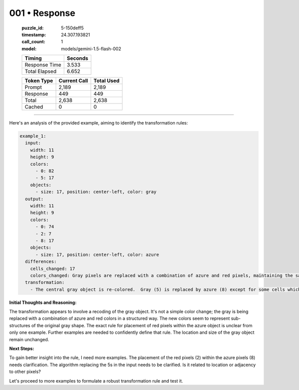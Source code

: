 001 • Response
==============

   :puzzle_id: 5-150deff5
   :timestamp: 24.307.193821
   :call_count: 1

   :model: models/gemini-1.5-flash-002

   +----------------+--------------+
   | Timing         |      Seconds |
   +================+==============+
   | Response Time  |        3.533 |
   +----------------+--------------+
   | Total Elapsed  |        6.652 |
   +----------------+--------------+



   +----------------+--------------+-------------+
   | Token Type     | Current Call |  Total Used |
   +================+==============+=============+
   | Prompt         |        2,189 |       2,189 |
   +----------------+--------------+-------------+
   | Response       |          449 |         449 |
   +----------------+--------------+-------------+
   | Total          |        2,638 |       2,638 |
   +----------------+--------------+-------------+
   | Cached         |            0 |           0 |
   +----------------+--------------+-------------+


====


Here's an analysis of the provided example, aiming to identify the transformation rules:

.. code-block:: yaml

   example_1:
     input:
       width: 11
       height: 9
       colors:
         - 0: 82
         - 5: 17
       objects:
         - size: 17, position: center-left, color: gray
     output:
       width: 11
       height: 9
       colors:
         - 0: 74
         - 2: 7
         - 8: 17
       objects:
         - size: 17, position: center-left, color: azure
     differences:
       cells_changed: 17
       colors_changed: Gray pixels are replaced with a combination of azure and red pixels, maintaining the same object shape.
     transformation:
       - The central gray object is re-colored.  Gray (5) is replaced by azure (8) except for some cells which become red (2). The red cells seem to form a slightly smaller object within the azure object. The overall shape of the original gray object is preserved.

**Initial Thoughts and Reasoning:**

The transformation appears to involve a recoding of the gray object.  It's not a simple color change; the gray is being replaced with a combination of azure and red colors in a structured way. The new colors seem to represent sub-structures of the original gray shape. The exact rule for placement of red pixels within the azure object is unclear from only one example.  Further examples are needed to confidently define that rule.  The location and size of the gray object remain unchanged.

**Next Steps:**

To gain better insight into the rule, I need more examples.  The placement of the red pixels (2) within the azure pixels (8) needs clarification. The algorithm replacing the 5s in the input needs to be clarified. Is it related to location or adjacency to other pixels?

Let's proceed to more examples to formulate a robust transformation rule and test it.



.. seealso::

   - :doc:`001-history`
   - :doc:`001-prompt`

